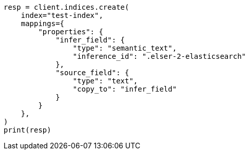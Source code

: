// This file is autogenerated, DO NOT EDIT
// mapping/types/semantic-text.asciidoc:198

[source, python]
----
resp = client.indices.create(
    index="test-index",
    mappings={
        "properties": {
            "infer_field": {
                "type": "semantic_text",
                "inference_id": ".elser-2-elasticsearch"
            },
            "source_field": {
                "type": "text",
                "copy_to": "infer_field"
            }
        }
    },
)
print(resp)
----
